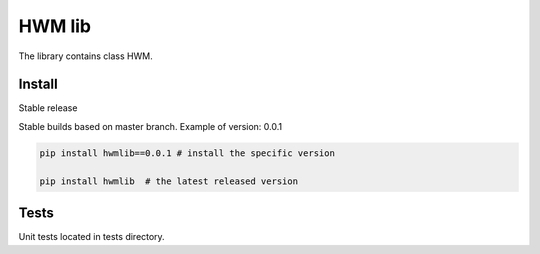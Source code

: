 .. title

HWM lib
==============================

The library contains class HWM.

.. install

Install
---------

Stable release

Stable builds based on master branch. Example of version: 0.0.1

.. code:: bash

    pip install hwmlib==0.0.1 # install the specific version

    pip install hwmlib  # the latest released version

.. test

Tests
-----

Unit tests located in tests directory.
